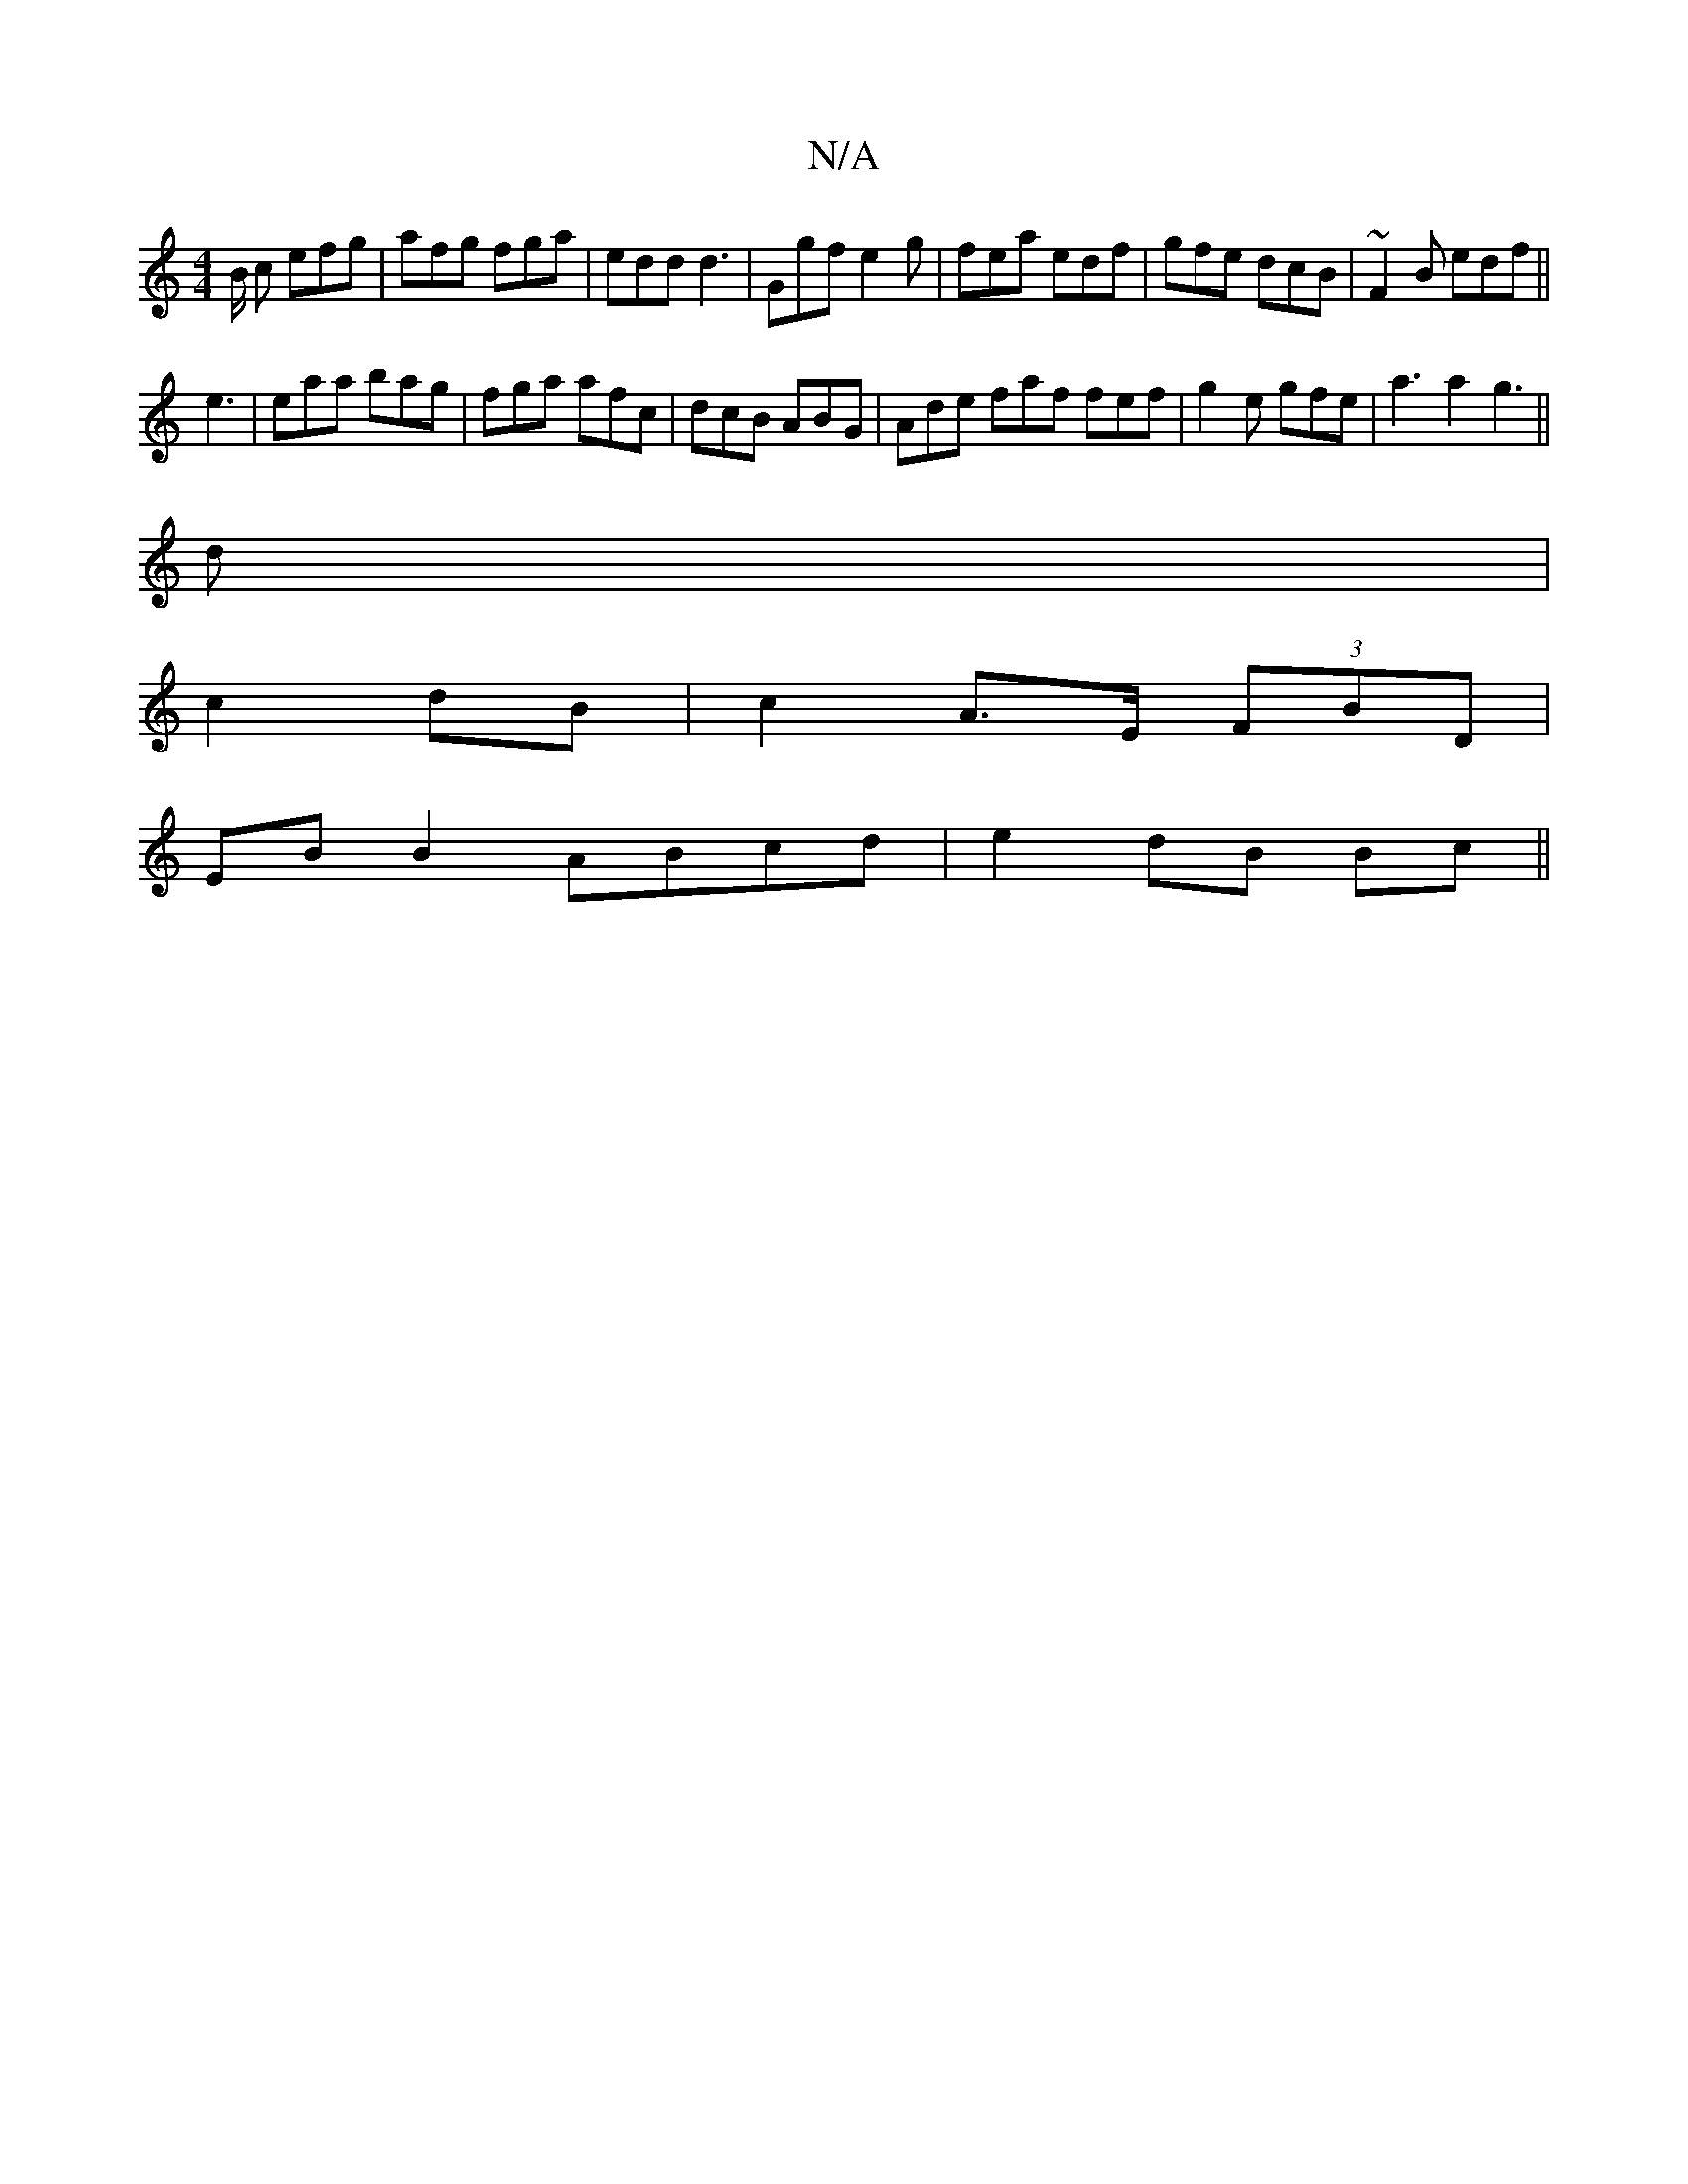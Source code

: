 X:1
T:N/A
M:4/4
R:N/A
K:Cmajor
2B/2 c efg|afg fga|edd d3|Ggf e2g|fea edf|gfe dcB|~F2B edf||
e3|eaa bag|fga afc|dcB ABG|Ade faf fef|g2e gfe|a3a2g3||
d |
c2 dB | c2 A>E (3FBD |
EB B2 ABcd | e2 dB Bc ||

|: B/A/ |G2 (F/2g/2)|
f3 f/2 a